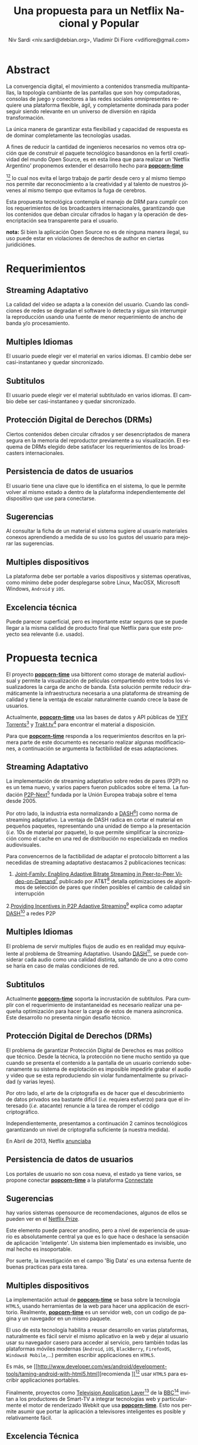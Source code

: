 #+LaTeX_HEADER: \usepackage[spanish]{babel}
#+LANGUAGE: es
#+Latex_class: koma-report
#+AUTHOR: Niv Sardi <niv.sardi@debian.org>, Vladimir Di Fiore <vdifiore@gmail.com>
#+TITLE: Una propuesta para un Netflix Nacional y Popular

* Abstract

La convergencia digital, el movimiento a contenidos transmedia
multipantallas, la topología cambiante de las pantallas que son hoy
computadoras, consolas de juego y conectores a las redes sociales
omnipresentes requiere una plataforma flexible, ágil, y completamente
dominada para poder seguir siendo relevante en un universo de diversión en
rápida transformación.

La única manera de garantizar esta flexibiliad y capacidad de respuesta es
de dominar completamente las tecnologías usadas.

A fines de reducir la cantidad de ingenieros necesarios no vemos otra opción
que de construir el paquete tecnológico basandonos en la fertil creatividad
del mundo Open Source, es en esta linea que para realizar un 'Netflix Argentino' proponemos extender el desarrollo
hecho para
*[[https://github.com/popcorn-team/popcorn-app][popcorn-time]]*
[fn:poptime:https://github.com/popcorn-time/][fn:popteam:https://github.com/popcorn-team]
lo cual nos evita el largo trabajo de partir desde cero y al mismo tiempo
nos permite dar reconocimiento a la creatividad y al talento de nuestros
jóvenes al mismo tiempo que evitamos la fuga de cerebros.


Esta propuesta tecnológica contempla el manejo de DRM para cumplir con los
requerimientos de los broadcasters internacionales, garantizando que los
contenidos que deban circular cifrados lo hagan y la operación de
desencriptación sea transparente para el usuario.


*nota:* Si bien la aplicación Open Source no es de ninguna manera ilegal, su
uso puede estar en violaciones de derechos de author en ciertas
juridiciónes.
\vfill
[[file:patria-o-netflix.png]]
\vfill


* Requerimientos
** Streaming Adaptativo
La calidad del video se adapta a la conexión del usuario. Cuando las
condiciones de redes se degradan el software lo detecta y sigue sin
interrumpir la reproducción usando una fuente de menor requerimiento de
ancho de banda y/o procesamiento.

** Multiples Idiomas
El usuario puede elegir ver el material en varios idiomas. El cambio
debe ser casi-instantaneo y quedar sincronizado.

** Subtitulos
El usuario puede elegir ver el material subtitulado en varios idiomas.
El cambio debe ser casi-instantaneo y quedar sincronizado.

** Protección Digital de Derechos (DRMs)
Ciertos contenidos deben circular cifrados y ser desencriptados de manera
segura en la memoria del reproductor previamente a su visualización. El esquema
de DRMs elegido debe satisfacer los requerimientos de los broadcasters
internacionales.

** Persistencia de datos de usuarios
El usuario tiene una clave que lo identifica en el sistema, lo que le permite
volver al mismo estado a dentro de la plataforma independientemente del
dispositivo que use para conectarse.

** Sugerencias
Al consultar la ficha de un material el sistema sugiere al usuario
materiales conexos aprendiendo a medida de su uso los gustos del usuario
para mejorar las sugerencias.

** Multiples dispositivos
La plataforma debe ser portable a varios dispositivos y sistemas operativas,
como mínimo debe poder desplegarse sobre Linux, MacOSX, Microsoft Windows,
=Android= y =iOS=.

** Excelencia técnica
Puede parecer superficial, pero es importante estar seguros que se puede
llegar a la misma calidad de producto final que Netflix para que este
proyecto sea relevante (i.e. usado).

* Propuesta tecnica
El proyecto *[[https://github.com/popcorn-team/popcorn-app][popcorn-time]]* usa bittorent como storage de material
audiovisual y permite la visualización de peliculas compartiendo entre todos
los visualizadores la carga de ancho de banda. Esta solución permite reducir
dramáticamente la infraestructura necesaria a una plataforma de streaming de
calidad y tiene la ventaja de escalar naturalmente cuando crece la base de
usuarios.

Actualmente, *[[https://github.com/popcorn-team/popcorn-app][popcorn-time]]* usa las bases de datos y API públicas de [[https://yts.re/home][YIFY
Torrents]][fn:ytsapi:https://yts.re/api] y [[http://trakt.tv/][Trakt.tv]][fn:traktapi:http://trakt.tv/api-docs] para
encontrar el material a disposición.

Para que *[[https://github.com/popcorn-team/popcorn-app][popcorn-time]]* responda a los
requerimientos descritos en la primera parte de este documento es necesario
realizar algunas modificaciones, a
continuación se argumenta la factibilidad de esas adaptaciones.

** Streaming Adaptativo
La implementación de streaming adaptativo sobre redes de pares (P2P) no es
un tema nuevo, y varios papers fueron publicados sobre el tema. La fundación
[[http://www.p2p-next.org/][P2P-Next]][fn::http://www.p2p-next.org/] fundada por la Unión Europea trabaja
sobre el tema desde 2005.

Por otro lado, la industria esta normalizando a
[[https://en.wikipedia.org/wiki/Adaptive_bitrate_streaming#MPEG-DASH][DASH]][fn:dash:https://en.wikipedia.org/wiki/Adaptive_bitrate_streaming#MPEG-DASH]]
como norma de streaming adaptativo. La ventaja de DASH radica en cortar el
material en pequeños paquetes, representando una unidad de tiempo a la
presentación (/i.e./ 10s de material por paquete), lo que permite simplificar
la sincronización como el cache en una red de distribución no especializada
en medios audiovisuales.

Para convencernos de la factibilidad de adaptar el protocolo bittorrent a
las necedidas de streaming adaptativo destacamos 2 publicaciones tecnicas:
1. [[http://www.research.att.com/export/sites/att_labs/techdocs/TD_101236.pdf][Joint-Family: Enabling Adaptive Bitrate Streaming in Peer-to-Peer
   Video-on-Demand]][fn::http://www.research.att.com/export/sites/att_labs/techdocs/TD_101236.pdf]
   publicado por AT&T[fn::https://www.research.att.com] detalla
   optimizaciones de algoritmos de selección de pares que rinden posibles el
   cambio de calidad sin interrupción
2.[[http://pdf.communicationx.net/p/providing-incentives-in-p2p-adaptive-streaming-w9738.html][Providing Incentives in P2P Adaptive
  Streaming]][fn::http://pdf.communicationx.net/p/providing-incentives-in-p2p-adaptive-streaming-w9738.html]
  explica como adaptar [[https://en.wikipedia.org/wiki/Adaptive_bitrate_streaming#MPEG-DASH][DASH]][fn:dash:https://en.wikipedia.org/wiki/Adaptive_bitrate_streaming#MPEG-DASH] a redes P2P

** Multiples Idiomas
El problema de servir multiples flujos de audio es en realidad muy
equivalente al problema de Streaming Adaptativo. Usando [[https://en.wikipedia.org/wiki/Adaptive_bitrate_streaming#MPEG-DASH][DASH]][fn:dash:https://en.wikipedia.org/wiki/Adaptive_bitrate_streaming#MPEG-DASH], se puede
considerar cada audio como una calidad distinta, saltando de uno a otro como
se haría en caso de malas condiciones de red.

** Subtitulos
Actualmente *[[https://github.com/popcorn-team/popcorn-app][popcorn-time]]* soporta la incrustación de subtitulos. Para
cumplir con el requerimiento de instantaneidad es necesario realizar una
pequeña optimización para hacer la carga de estos de manera asincronica. Este desarrollo no
presenta ningún desafío técnico.

** Protección Digital de Derechos (DRMs)
El problema de garantizar Protección Digital de Derechos es mas político que
técnico. Desde la técnica, la protección no tiene mucho sentido ya que
cuando se presenta el contenido a la pantalla de un usuario corriendo
soberanamente su sistema de explotación es imposible impedirle grabar el
audio y video que se esta reproduciendo sin violar fundamentalmente su
privacidad (y varias leyes). 

Por otro lado, el arte de la criptografia es de hacer que el descubrimiento
de datos privados sea bastante difícil (/i.e./ requiera esfuerzo) para que el
interesado (/i.e./ atacante) renuncie a la tarea de romper el código criptográfico.

Independientemente, presentamos a continuación 2 caminos tecnológicos
garantizando un nivel de criptografia suficiente (a nuestra medida).

En Abril de 2013, Netflix [[http://techblog.netflix.com/2013/04/html5-video-at-netflix.html][anunciaba]]
[fn::http://techblog.netflix.com/2013/04/html5-video-at-netflix.html] mover
su tecnología de streaming de [[http://support.microsoft.com/gp/lifean45#sl5][Microsoft Silverlight]]
[fn::http://support.microsoft.com/gp/lifean45#sl5]a Tecnologías de la Web
(=HTML5=). Para adaptar =HTML5= a sus necesidades, Netflix propone 3 nuevas
extensiones al estandard. Una parte central de su preocupación fue
garantizar la continuidad de los DRMs, 2 de estas extenciones estan
dirigidas directamente al tema.

1. la [[http://www.w3.org/TR/WebCryptoAPI/][Web Crypto API]] [fn::http://www.w3.org/TR/WebCryptoAPI/] es una
   extención al estandard =HTML5= para que los navegadores expongan
   funciones de cryptografía avanzada. Netflix esta tan interesado por esta
   extención que ya [[http://techblog.netflix.com/2013/07/nfwebcrypto-web-cryptography-api-native.html][publicó código opensource]]
   [fn::http://techblog.netflix.com/2013/07/nfwebcrypto-web-cryptography-api-native.html]
   implementando esta característica como una extensión al navegador chrome de
   Google

   Esta extensión permite garantizar que las claves de usuarios y contenidos
   no puedan ser inspeccionadas por código malicioso corriendo en la maquina
   del usuario.

2. el draft [[https://dvcs.w3.org/hg/html-media/raw-file/tip/encrypted-media/encrypted-media.html][Encrypted Media Extensions]] (EME)
   [fn::https://dvcs.w3.org/hg/html-media/raw-file/tip/encrypted-media/encrypted-media.html]
   permite enchufar DRMs (/i.e./ programas privativos cerrados) tradicionales
   al navegador para descifrar el contenido.

Hoy implementada en Windows 8 y Chrome OS, esta solución fue aceptada
técnicamente por los broadcasters.

*nota*: usar [[https://dvcs.w3.org/hg/html-media/raw-file/tip/encrypted-media/encrypted-media.html][Encrypted Media Extensions]] es una perdida de control y
        soberanía,ya que requiere el uso de software privativo no auditable.
        Recomendamos en contra de su uso. Se puede implementar un sistema
        criptografico completo usando solamente la [[http://www.w3.org/TR/WebCryptoAPI/][Web Crypto API]] .

*nota*: detrás de un vocabulario complejo, [[https://dvcs.w3.org/hg/html-media/raw-file/tip/encrypted-media/encrypted-media.html][Encrypted Media Extensions]] en
	    realidad solo describe como cargar un binario (software
	    privativo) que se ocupa de la desencriptación del material con
	    puntos de acceso distintos a la interfaz estandarizada de
	    extención de navegadores
	    (NPAPI[fn::https://wiki.mozilla.org/NPAPI]).

        si bien Netflix esta haciendo lobby sobre los actores tecnológicos
        para que integren EME en sus plataformas[fn::ya lo lograron con
        Windows 8 y Chrome OS], parece lógico que no
        distribuyan[fn::effectivamente no lo estan haciendo] la tecnología
        que pactan con los productores de contenido.

        resumiendo: usando EME es poco probable que Netflix colabore en
        distribuir su metodo de DRM, ya que es parte de sus 'secretos
        industriales' garantizando su posición ventajosa frente a sus
        competidores, por ende, el camino EME no asegura que los provedores
        de contenido acepten la solución criptográfica propuesta.

        si bien tecnicamente no es de ninguna dificultad, politicamente,
        este punto es de lo mas sensible y debe ser llevado con muchisimo
        cuidado y diplomacia.

** Persistencia de datos de usuarios
Los portales de usuario no son cosa nueva, el estado ya tiene varios, se
propone conectar *[[https://github.com/popcorn-team/popcorn-app][popcorn-time]]* a la plataforma [[http://connectate.gob.ar][Connectate]]
[fn::http://connectate.gob.ar] desarrollada por Educ.ar para que los
usuarios puedan bajarse contenidos producidos para el [[https://encuentro.gov.ar][Canal Encuentro]]
[fn::https://encuentro.gov.ar].

Por otro lado, para mejor integración y mas capacidades de API, se puede
pensar en integrarse a [[https://www.mozilla.org/en-US/persona/][Mozilla Personas]] [fn::https://www.mozilla.org/en-US/persona/].

las dos opciones brindan una API que permite implementar la persistencia.

** Sugerencias
hay varios sistemas opensource de recomendaciones, algunos de ellos se
pueden ver en el [[https://en.wikipedia.org/wiki/Netflix_prize][Netflix Prize]].

Este elemento puede parecer anodino, pero a nivel de experiencia de usuario
es absolutamente central ya que es lo que hace o deshace la sensación de
aplicación 'inteligente'. Un sistema bien implementado es invisible, uno mal
hecho es insoportable.

Por suerte, la investigación en el campo 'Big Data' es una extensa fuente de
buenas practicas para esta tarea.

** Multiples dispositivos
La implementación actual de *[[https://github.com/popcorn-team/popcorn-app][popcorn-time]]* se basa sobre la tecnologia
=HTML5=, usando herramientas de la web para hacer una applicación de
escritorio. Realmente, *[[https://github.com/popcorn-team/popcorn-app][popcorn-time]]* es un servidor web, con un
codigo de pagina y un navegador en un mismo paquete.

El uso de esta tecnología habilita a reusar desarrollo en varias
plataformas, naturalmente es fácil servir el mismo aplicativo en la web y
dejar al usuario usar su navegador casero para acceder al servicio, pero
también todas las plataformas móviles modernas (=Android=, =iOS=,
=BlackBerry=, =FirefoxOS=, =Windows8 Mobile=,…) permiten escribir
applicaciones en =HTML5=.

Es más, se [[http://www.developer.com/ws/android/development-tools/taming-android-with-html5.html][recomienda
]][fn::http://www.developer.com/ws/android/development-tools/taming-android-with-html5.html]
usar =HTML5= para escribir applicaciones portables.

Finalmente, proyectos como [[http://fmtvp.github.io/tal/][Television Application
Layer]][fn::http://fmtvp.github.io/tal/] de la [[https://bbc.co.uk][BBC]][fn::https://bbc.co.uk]
invitan a
los productores de Smart-TV a integrar tecnologías web y particularmente el
motor de renderizado Webkit que usa *[[https://github.com/popcorn-team/popcorn-app][popcorn-time]]*. Esto nos permite asumir
que portar la aplicación a televisores inteligentes es posible y
relativamente fácil.

** Excelencia Técnica
*[[https://github.com/popcorn-team/popcorn-app][popcorn-time]]* esta escrita usando estandares de excelencia técnica de la
industria como [[http://nodejs.org/][NodeJS]], [[http://learnboost.github.io/stylus/][Stylus]], [[http://backbonejs.org/][Backbone]], [[http://marionettejs.com/][Marionette]] y [[https://github.com/rogerwang/node-webkit][Node Webkit]].

Estas tecnologías son las mismas que se usan para escribir applicaciónes
comerciales lideres en materia de diseño y estabilidad.

No nos cabe ninguna duda que con el equipo adecuado podemos aspirar al mas
alto nivel técnico

* Ventajas
** Control de la plataforma
La convergencia digital, el movimiento a contenidos transmedia
multipantallas, la topologia cambiante de las pantallas que son hoy
computadoras, consolas de juego y conectores a las redes sociales
omnipresentes requiere una plataforma flexible, ágil, y completamente
dominada para poder seguir siendo relevante en un universo de diversión en
rápida transformación.

La única manera de garantizar esta flexibiliad y capacidad de respuesta es
de dominar completamente las tecnologías usadas.

A fines de reducir la cantidad de ingenieros necesarios no vemos otra opción
que de construir el paquete tecnológico basandonos en la fertil creatividad
del mundo Open Source.

Finalmente, el camino de la construcción de soberanía por el control y el
entendimiento local de la tecnología permite desde hoy de [[http://netflix.github.io/][usar tecnología
publicada por Netflix]]. Es poco probable que otro provedor pueda llegar sin
usar estas tecnologías a la misma excelencia técnica.

** Capacidad a portar a varios dispositivos (STB, TDA, Smart TV, Telefonos)
Los procesadores multimedia como el [[https://en.wikipedia.org/wiki/Texas_Instruments_OMAP][OMAP]]
[fn::https://en.wikipedia.org/wiki/Texas_Instruments_OMAP] tinen mucho
enfoque de la industria y cuentan  con muchas capacidades 'on-chip' de
descodificación de video, operaciones criptograficas y calculo
trigonometrico para cual se [[http://freedesktop.org/wiki/GstOpenMAX/][desarrollan applicaciones especificas]]
[fn::http://freedesktop.org/wiki/GstOpenMAX/].

El mercado esta lleno de implementaciones privativas para estos nuevos
dispositivos, pero las interfaces de programación (API) de estos 'vendors
privativos' divergen de dispositivo a dispositivo, y resultan ser dificiles
y costosos de integrar.

Solo un modelo de desarrollo con Software Libre y Estándares Abiertos
garantiza poder empujar optimizaciones de un dispositivo al otro.

El uso de tecnología web como plataforma base garantiza poder capitalizar el
esfuerzo que estan haciendo todos estos vendors para traer HTML5 a sus
plataformas.

** Reuso de componentes opensource publicados por José Netflix himself
Netflix es una empresa hija de internet. Fue posible gracias a su uso
masivo de [[http://techblog.netflix.com/2012/07/open-source-at-netflix-by-ruslan.html][tecnologías libres y estándares abiertos]]
[fn::http://techblog.netflix.com/2012/07/open-source-at-netflix-by-ruslan.html].
Conscientes de esta realidad, los ingenieros de Netflix contribuyen a la
comunidad Open Source.

Citando directamente de la fuente anterior:

  +  We have benefited from many other people contributing to open source,
     so we are paying back in kind. 

  +  Netflix was an early cloud adopter, moving all of our streaming
     services to run on top of AWS infrastructure.  We paid the pioneer tax
     – by encountering and working through many issues, corner cases and
     limitations.  We’ve captured the patterns that work  in our platform
     components and automation tools. We benefit from the scale effects of
     other AWS users adopting similar patterns, and will continue working
     with the community to develop the ecosystem.

  + External community contributions - by opening up we enable the larger
    developer community to: review, comment,  add test cases, bug fixes,
    ports and functional contributions to our components, benefiting
    everyone.

  + Improved code and documentation quality – we’ve observed that the peer
    pressure from “Social Coding” has driven engineers to make sure code is
    clean and well structured, documentation is useful and up to date.  What
    we’ve learned is that a component may be “Good enough for running in
    production, but not good enough for Github”.

  + Durability – we think any code will fare better over time if it’s
    actively developed by an open community and used widely vs. maintained
    by small number of engineers for a single workload.

** Apoyo y reconocimiento a una innovación argentina
Si bien La implementación actual de *[[https://github.com/popcorn-team/popcorn-app][popcorn-time]]* es una mezcla de
tecnologías que no tienen patria, la cocción de esas tecnologías fue realizada por un grupo
de talentosos desarrolladores Argentinos.

Este avance es un importante marcador de calidad que fue detectado por paginas como
[[http://www.reddit.com/r/PopCornTime/][Reddit]] [fn::http://www.reddit.com/r/PopCornTime/], [[http://techcrunch.com/tag/popcorn-time/][TechCrunch]]
[fn::http://techcrunch.com/tag/popcorn-time/], [[http://yro-beta.slashdot.org/story/14/03/15/1618223/controversial-torrent-streaming-app-popcorn-time-shuts-down-then-gets-reborn][Slashdot]]
[fn::http://yro-beta.slashdot.org/story/14/03/15/1618223/controversial-torrent-streaming-app-popcorn-time-shuts-down-then-gets-reborn]
y muchos mas. Estas paginas internacionales son altamente reconocidas en el
ambito técnico y posicionan a la Argentina como un actor relevante.

Políticamente nos parece importante:
+ Que el estado reconozca la innovación nacional y la salude.
+ Que al reconocer, y sumar a este desarrollo al equipo que dio origen a *popcorn-time* se esta en la
  linea del programa nacional de repatriar científicos formados en nuestro
  país evitando estos jóvenes emigren.
+ que el Estado entienda el valor estrategico de acompañar y potenciar las revoluciones tecnológicas.
+ que el estado pueda retener talento nacional y eventualmente vender
  transferencia tecnológica a la región.
+ que los gestores de material multimedial demuestren no tener miedo de
  internet.

** Tecnologías Web
